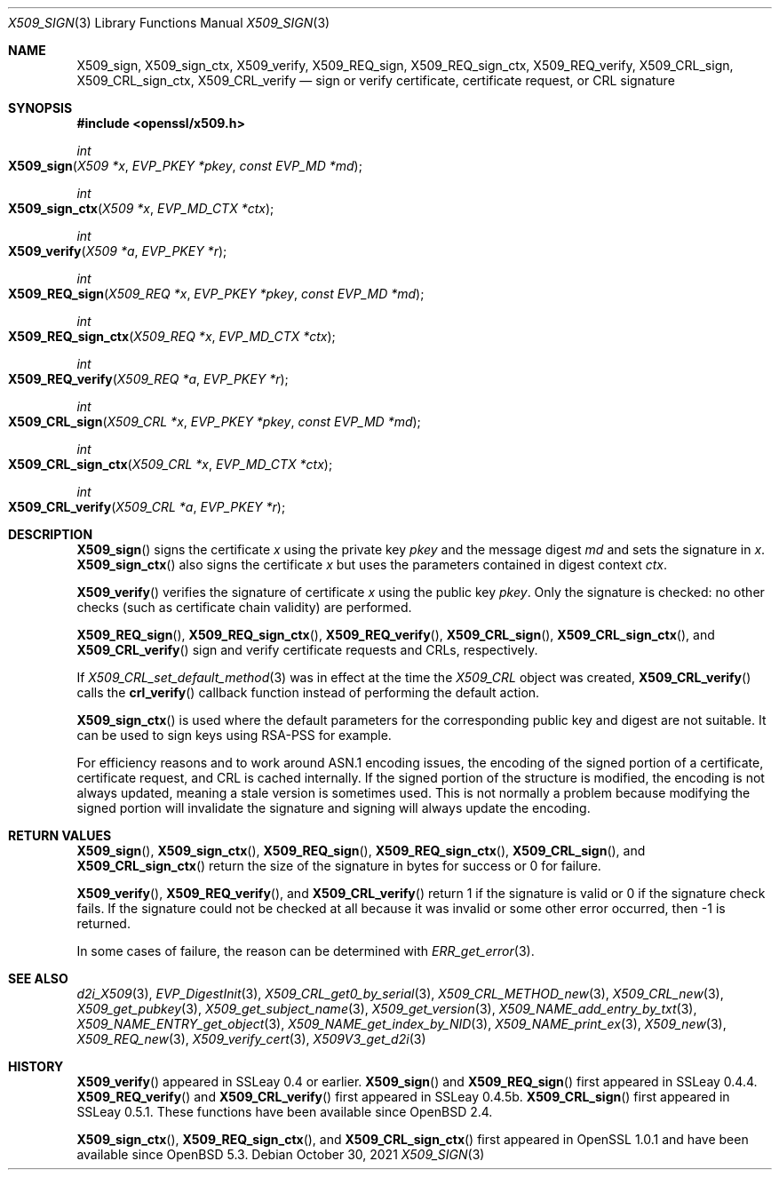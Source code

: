 .\" $OpenBSD: X509_sign.3,v 1.9 2021/10/30 16:20:35 schwarze Exp $
.\" full merge up to: OpenSSL df75c2bf Dec 9 01:02:36 2018 +0100
.\"
.\" This file was written by Dr. Stephen Henson <steve@openssl.org>.
.\" Copyright (c) 2015, 2016 The OpenSSL Project.  All rights reserved.
.\"
.\" Redistribution and use in source and binary forms, with or without
.\" modification, are permitted provided that the following conditions
.\" are met:
.\"
.\" 1. Redistributions of source code must retain the above copyright
.\"    notice, this list of conditions and the following disclaimer.
.\"
.\" 2. Redistributions in binary form must reproduce the above copyright
.\"    notice, this list of conditions and the following disclaimer in
.\"    the documentation and/or other materials provided with the
.\"    distribution.
.\"
.\" 3. All advertising materials mentioning features or use of this
.\"    software must display the following acknowledgment:
.\"    "This product includes software developed by the OpenSSL Project
.\"    for use in the OpenSSL Toolkit. (http://www.openssl.org/)"
.\"
.\" 4. The names "OpenSSL Toolkit" and "OpenSSL Project" must not be used to
.\"    endorse or promote products derived from this software without
.\"    prior written permission. For written permission, please contact
.\"    openssl-core@openssl.org.
.\"
.\" 5. Products derived from this software may not be called "OpenSSL"
.\"    nor may "OpenSSL" appear in their names without prior written
.\"    permission of the OpenSSL Project.
.\"
.\" 6. Redistributions of any form whatsoever must retain the following
.\"    acknowledgment:
.\"    "This product includes software developed by the OpenSSL Project
.\"    for use in the OpenSSL Toolkit (http://www.openssl.org/)"
.\"
.\" THIS SOFTWARE IS PROVIDED BY THE OpenSSL PROJECT ``AS IS'' AND ANY
.\" EXPRESSED OR IMPLIED WARRANTIES, INCLUDING, BUT NOT LIMITED TO, THE
.\" IMPLIED WARRANTIES OF MERCHANTABILITY AND FITNESS FOR A PARTICULAR
.\" PURPOSE ARE DISCLAIMED.  IN NO EVENT SHALL THE OpenSSL PROJECT OR
.\" ITS CONTRIBUTORS BE LIABLE FOR ANY DIRECT, INDIRECT, INCIDENTAL,
.\" SPECIAL, EXEMPLARY, OR CONSEQUENTIAL DAMAGES (INCLUDING, BUT
.\" NOT LIMITED TO, PROCUREMENT OF SUBSTITUTE GOODS OR SERVICES;
.\" LOSS OF USE, DATA, OR PROFITS; OR BUSINESS INTERRUPTION)
.\" HOWEVER CAUSED AND ON ANY THEORY OF LIABILITY, WHETHER IN CONTRACT,
.\" STRICT LIABILITY, OR TORT (INCLUDING NEGLIGENCE OR OTHERWISE)
.\" ARISING IN ANY WAY OUT OF THE USE OF THIS SOFTWARE, EVEN IF ADVISED
.\" OF THE POSSIBILITY OF SUCH DAMAGE.
.\"
.Dd $Mdocdate: October 30 2021 $
.Dt X509_SIGN 3
.Os
.Sh NAME
.Nm X509_sign ,
.Nm X509_sign_ctx ,
.Nm X509_verify ,
.Nm X509_REQ_sign ,
.Nm X509_REQ_sign_ctx ,
.Nm X509_REQ_verify ,
.Nm X509_CRL_sign ,
.Nm X509_CRL_sign_ctx ,
.Nm X509_CRL_verify
.Nd sign or verify certificate, certificate request, or CRL signature
.Sh SYNOPSIS
.In openssl/x509.h
.Ft int
.Fo X509_sign
.Fa "X509 *x"
.Fa "EVP_PKEY *pkey"
.Fa "const EVP_MD *md"
.Fc
.Ft int
.Fo X509_sign_ctx
.Fa "X509 *x"
.Fa "EVP_MD_CTX *ctx"
.Fc
.Ft int
.Fo X509_verify
.Fa "X509 *a"
.Fa "EVP_PKEY *r"
.Fc
.Ft int
.Fo X509_REQ_sign
.Fa "X509_REQ *x"
.Fa "EVP_PKEY *pkey"
.Fa "const EVP_MD *md"
.Fc
.Ft int
.Fo X509_REQ_sign_ctx
.Fa "X509_REQ *x"
.Fa "EVP_MD_CTX *ctx"
.Fc
.Ft int
.Fo X509_REQ_verify
.Fa "X509_REQ *a"
.Fa "EVP_PKEY *r"
.Fc
.Ft int
.Fo X509_CRL_sign
.Fa "X509_CRL *x"
.Fa "EVP_PKEY *pkey"
.Fa "const EVP_MD *md"
.Fc
.Ft int
.Fo X509_CRL_sign_ctx
.Fa "X509_CRL *x"
.Fa "EVP_MD_CTX *ctx"
.Fc
.Ft int
.Fo X509_CRL_verify
.Fa "X509_CRL *a"
.Fa "EVP_PKEY *r"
.Fc
.Sh DESCRIPTION
.Fn X509_sign
signs the certificate
.Fa x
using the private key
.Fa pkey
and the message digest
.Fa md
and sets the signature in
.Fa x .
.Fn X509_sign_ctx
also signs the certificate
.Fa x
but uses the parameters contained in digest context
.Fa ctx .
.Pp
.Fn X509_verify
verifies the signature of certificate
.Fa x
using the public key
.Fa pkey .
Only the signature is checked: no other checks (such as certificate
chain validity) are performed.
.Pp
.Fn X509_REQ_sign ,
.Fn X509_REQ_sign_ctx ,
.Fn X509_REQ_verify ,
.Fn X509_CRL_sign ,
.Fn X509_CRL_sign_ctx ,
and
.Fn X509_CRL_verify
sign and verify certificate requests and CRLs, respectively.
.Pp
If
.Xr X509_CRL_set_default_method 3
was in effect at the time the
.Vt X509_CRL
object was created,
.Fn X509_CRL_verify
calls the
.Fn crl_verify
callback function instead of performing the default action.
.Pp
.Fn X509_sign_ctx
is used where the default parameters for the corresponding public key
and digest are not suitable.
It can be used to sign keys using RSA-PSS for example.
.Pp
For efficiency reasons and to work around ASN.1 encoding issues, the
encoding of the signed portion of a certificate, certificate request,
and CRL is cached internally.
If the signed portion of the structure is modified, the encoding is not
always updated, meaning a stale version is sometimes used.
This is not normally a problem because modifying the signed portion will
invalidate the signature and signing will always update the encoding.
.Sh RETURN VALUES
.Fn X509_sign ,
.Fn X509_sign_ctx ,
.Fn X509_REQ_sign ,
.Fn X509_REQ_sign_ctx ,
.Fn X509_CRL_sign ,
and
.Fn X509_CRL_sign_ctx
return the size of the signature in bytes for success or 0 for failure.
.Pp
.Fn X509_verify ,
.Fn X509_REQ_verify ,
and
.Fn X509_CRL_verify
return 1 if the signature is valid or 0 if the signature check fails.
If the signature could not be checked at all because it was invalid or
some other error occurred, then -1 is returned.
.Pp
In some cases of failure, the reason can be determined with
.Xr ERR_get_error 3 .
.Sh SEE ALSO
.Xr d2i_X509 3 ,
.Xr EVP_DigestInit 3 ,
.Xr X509_CRL_get0_by_serial 3 ,
.Xr X509_CRL_METHOD_new 3 ,
.Xr X509_CRL_new 3 ,
.Xr X509_get_pubkey 3 ,
.Xr X509_get_subject_name 3 ,
.Xr X509_get_version 3 ,
.Xr X509_NAME_add_entry_by_txt 3 ,
.Xr X509_NAME_ENTRY_get_object 3 ,
.Xr X509_NAME_get_index_by_NID 3 ,
.Xr X509_NAME_print_ex 3 ,
.Xr X509_new 3 ,
.Xr X509_REQ_new 3 ,
.Xr X509_verify_cert 3 ,
.Xr X509V3_get_d2i 3
.Sh HISTORY
.Fn X509_verify
appeared in SSLeay 0.4 or earlier.
.Fn X509_sign
and
.Fn X509_REQ_sign
first appeared in SSLeay 0.4.4.
.Fn X509_REQ_verify
and
.Fn X509_CRL_verify
first appeared in SSLeay 0.4.5b.
.Fn X509_CRL_sign
first appeared in SSLeay 0.5.1.
These functions have been available since
.Ox 2.4 .
.Pp
.Fn X509_sign_ctx ,
.Fn X509_REQ_sign_ctx ,
and
.Fn X509_CRL_sign_ctx
first appeared in OpenSSL 1.0.1 and have been available since
.Ox 5.3 .
